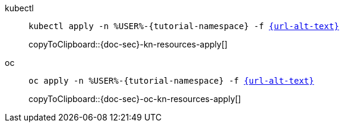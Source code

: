 ifndef::workshop[]
=====

[tabs]
====
kubectl::
+
--
[#{doc-sec}-kn-resources-apply]
[source,bash,subs="+macros,+attributes"]
----
kubectl apply -n %USER%-{tutorial-namespace} -f link:{url}[{url-alt-text}]
----
copyToClipboard::{doc-sec}-kn-resources-apply[]
--
oc::
+
--
endif::[]
[#{doc-sec}-oc-kn-resources-apply]
[source,bash,subs="+macros,+attributes"]
----
oc apply -n %USER%-{tutorial-namespace} -f link:{url}[{url-alt-text}]
----
copyToClipboard::{doc-sec}-oc-kn-resources-apply[]
ifndef::workshop[]
--
====

=====
endif::[]